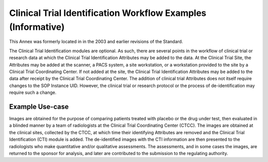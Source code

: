 .. _chapter_H:

Clinical Trial Identification Workflow Examples (Informative)
=============================================================

This Annex was formerly located in in the 2003 and earlier revisions of
the Standard.

The Clinical Trial Identification modules are optional. As such, there
are several points in the workflow of clinical trial or research data at
which the Clinical Trial Identification Attributes may be added to the
data. At the Clinical Trial Site, the Attributes may be added at the
scanner, a PACS system, a site workstation, or a workstation provided to
the site by a Clinical Trial Coordinating Center. If not added at the
site, the Clinical Trial Identification Attributes may be added to the
data after receipt by the Clinical Trial Coordinating Center. The
addition of clinical trial Attributes does not itself require changes to
the SOP Instance UID. However, the clinical trial or research protocol
or the process of de-identification may require such a change.

.. _sect_H.1:

Example Use-case
----------------

Images are obtained for the purpose of comparing patients treated with
placebo or the drug under test, then evaluated in a blinded manner by a
team of radiologists at the Clinical Trial Coordinating Center (CTCC).
The images are obtained at the clinical sites, collected by the CTCC, at
which time their identifying Attributes are removed and the Clinical
Trial Identification (CTI) module is added. The de-identified images
with the CTI information are then presented to the radiologists who make
quantitative and/or qualitative assessments. The assessments, and in
some cases the images, are returned to the sponsor for analysis, and
later are contributed to the submission to the regulating authority.

